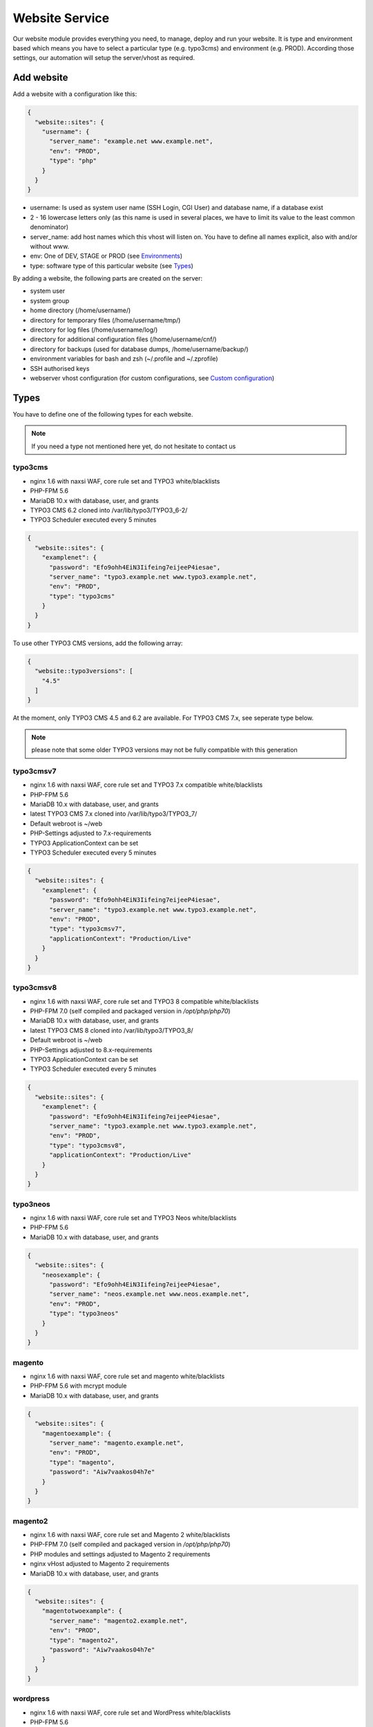 Website Service
===============

Our website module provides everything you need, to manage, deploy and
run your website. It is type and environment based which means you have
to select a particular type (e.g. typo3cms) and environment (e.g. PROD).
According those settings, our automation will setup the server/vhost as
required.

Add website
-----------

Add a website with a configuration like this:

.. code-block:: json

  {
    "website::sites": {
      "username": {
        "server_name": "example.net www.example.net",
        "env": "PROD",
        "type": "php"
      }
    }
  }

-  username: Is used as system user name (SSH Login, CGI User) and
   database name, if a database exist
-  2 - 16 lowercase letters only (as this name is used in several
   places, we have to limit its value to the least common denominator)
-  server\_name: add host names which this vhost will listen on. You
   have to define all names explicit, also with and/or without www.
-  env: One of DEV, STAGE or PROD (see `Environments`_)
-  type: software type of this particular website (see `Types`_)

By adding a website, the following parts are created on the server:

-  system user
-  system group
-  home directory (/home/username/)
-  directory for temporary files (/home/username/tmp/)
-  directory for log files (/home/username/log/)
-  directory for additional configuration files (/home/username/cnf/)
-  directory for backups (used for database dumps,
   /home/username/backup/)
-  environment variables for bash and zsh (~/.profile and ~/.zprofile)
-  SSH authorised keys
-  webserver vhost configuration (for custom configurations, see `Custom configuration`_)

Types
-----

You have to define one of the following types for each website.

.. note:: If you need a type not mentioned here yet, do not hesitate to contact us

typo3cms
^^^^^^^^

-  nginx 1.6 with naxsi WAF, core rule set and TYPO3 white/blacklists
-  PHP-FPM 5.6
-  MariaDB 10.x with database, user, and grants
-  TYPO3 CMS 6.2 cloned into /var/lib/typo3/TYPO3\_6-2/
-  TYPO3 Scheduler executed every 5 minutes

.. code-block:: json

  {
    "website::sites": {
      "examplenet": {
        "password": "Efo9ohh4EiN3Iifeing7eijeeP4iesae",
        "server_name": "typo3.example.net www.typo3.example.net",
        "env": "PROD",
        "type": "typo3cms"
      }
    }
  }

To use other TYPO3 CMS versions, add the following array:

.. code-block:: json

  {
    "website::typo3versions": [
      "4.5"
    ]
  }

At the moment, only TYPO3 CMS 4.5 and 6.2 are available. For TYPO3 CMS
7.x, see seperate type below.

.. note:: please note that some older TYPO3 versions may not be fully compatible with this generation

typo3cmsv7
^^^^^^^^^^

-  nginx 1.6 with naxsi WAF, core rule set and TYPO3 7.x compatible
   white/blacklists
-  PHP-FPM 5.6
-  MariaDB 10.x with database, user, and grants
-  latest TYPO3 CMS 7.x cloned into /var/lib/typo3/TYPO3\_7/
-  Default webroot is ~/web
-  PHP-Settings adjusted to 7.x-requirements
-  TYPO3 ApplicationContext can be set
-  TYPO3 Scheduler executed every 5 minutes

.. code-block:: json

  {
    "website::sites": {
      "examplenet": {
        "password": "Efo9ohh4EiN3Iifeing7eijeeP4iesae",
        "server_name": "typo3.example.net www.typo3.example.net",
        "env": "PROD",
        "type": "typo3cmsv7",
        "applicationContext": "Production/Live"
      }
    }
  }

typo3cmsv8
^^^^^^^^^^

-  nginx 1.6 with naxsi WAF, core rule set and TYPO3 8 compatible white/blacklists
-  PHP-FPM 7.0 (self compiled and packaged version in `/opt/php/php70`)
-  MariaDB 10.x with database, user, and grants
-  latest TYPO3 CMS 8 cloned into /var/lib/typo3/TYPO3\_8/
-  Default webroot is ~/web
-  PHP-Settings adjusted to 8.x-requirements
-  TYPO3 ApplicationContext can be set
-  TYPO3 Scheduler executed every 5 minutes

.. code-block:: json

  {
    "website::sites": {
      "examplenet": {
        "password": "Efo9ohh4EiN3Iifeing7eijeeP4iesae",
        "server_name": "typo3.example.net www.typo3.example.net",
        "env": "PROD",
        "type": "typo3cmsv8",
        "applicationContext": "Production/Live"
      }
    }
  }

typo3neos
^^^^^^^^^

-  nginx 1.6 with naxsi WAF, core rule set and TYPO3 Neos
   white/blacklists
-  PHP-FPM 5.6
-  MariaDB 10.x with database, user, and grants

.. code-block:: json

  {
    "website::sites": {
      "neosexample": {
        "password": "Efo9ohh4EiN3Iifeing7eijeeP4iesae",
        "server_name": "neos.example.net www.neos.example.net",
        "env": "PROD",
        "type": "typo3neos"
      }
    }
  }

magento
^^^^^^^

-  nginx 1.6 with naxsi WAF, core rule set and magento white/blacklists
-  PHP-FPM 5.6 with mcrypt module
-  MariaDB 10.x with database, user, and grants

.. code-block:: json

  {
    "website::sites": {
      "magentoexample": {
        "server_name": "magento.example.net",
        "env": "PROD",
        "type": "magento",
        "password": "Aiw7vaakos04h7e"
      }
    }
  }

magento2
^^^^^^^^

-  nginx 1.6 with naxsi WAF, core rule set and Magento 2 white/blacklists
-  PHP-FPM 7.0 (self compiled and packaged version in `/opt/php/php70`)
-  PHP modules and settings adjusted to Magento 2 requirements
-  nginx vHost adjusted to Magento 2 requirements
-  MariaDB 10.x with database, user, and grants

.. code-block:: json

  {
    "website::sites": {
      "magentotwoexample": {
        "server_name": "magento2.example.net",
        "env": "PROD",
        "type": "magento2",
        "password": "Aiw7vaakos04h7e"
      }
    }
  }

wordpress
^^^^^^^^^

- nginx 1.6 with naxsi WAF, core rule set and WordPress
  white/blacklists
- PHP-FPM 5.6
- MariaDB 10.x with database, user, and grants
- WP-CLI
- wp-cron.php is called every 5 minutes over CLI

.. hint:: Please disable the built in HTTP call to wp-cron.php by setting ``define('DISABLE_WP_CRON', true);``. This additional call is not necessary and disabling it will lower the load on your system.

.. code-block:: json

  {
    "website::sites": {
      "wordpressexample": {
        "server_name": "wordpress.example.net",
        "env": "PROD",
        "type": "wordpress",
        "password": "Aiw7vaakos04h7e"
      }
    }
  }

wordpress70
^^^^^^^^^^^

-  nginx 1.6 with naxsi WAF, core rule set and WordPress
   white/blacklists
-  PHP-FPM 7.0 (self compiled and packaged version in `/opt/php/php70`)
-  MariaDB 10.x with database, user, and grants
-  WP-CLI

.. code-block:: json

  {
    "website::sites": {
      "wordpressexample": {
        "server_name": "wordpress.example.net",
        "env": "PROD",
        "type": "wordpress70",
        "password": "Aiw7vaakos04h7e"
      }
    }
  }

drupal
^^^^^^

-  nginx 1.6 with naxsi WAF, core rule set and drupal white/blacklists
-  PHP-FPM 5.6
-  MariaDB 10.x with database, user, and grants

.. code-block:: json

  {
    "website::sites": {
      "drupalexample": {
        "server_name": "drupal.example.net",
        "env": "PROD",
        "type": "drupal",
        "password": "Aiw7vaakos04h7e"
      }
    }
  }

php
^^^

-  nginx 1.6 with naxsi WAF and core rule set
-  PHP-FPM 5.6
-  MariaDB 10.x with database, user, and grants (use "dbtype": "mysql",
   otherwise without database)

.. code-block:: json

  {
    "website::sites": {
      "phpexamplenet": {
        "server_name": "php.example.net",
        "env": "PROD",
        "type": "php",
        "dbtype": "mysql",
        "password": "Aiw7vaakos04h7e"
      }
    }
  }

php70
^^^^^

-  nginx 1.6 with naxsi WAF and core rule set
-  PHP-FPM 7.0 (self compiled and packaged version in `/opt/php/php70`)
-  MariaDB 10.x with database, user, and grants (use "dbtype": "mysql",
   otherwise without database)

.. code-block:: json

  {
    "website::sites": {
      "phpexamplenet": {
        "server_name": "php.example.net",
        "env": "PROD",
        "type": "php70",
        "dbtype": "mysql",
        "password": "Aiw7vaakos04h7e"
      }
    }
  }

php72
^^^^^

-  nginx 1.6 with naxsi WAF and core rule set
-  PHP-FPM 7.2 (self compiled and packaged version in `/opt/php/php72`)
-  MariaDB 10.x with database, user, and grants (use "dbtype": "mysql",
   otherwise without database)

.. code-block:: json

  {
    "website::sites": {
      "phpexamplenet": {
        "server_name": "php.example.net",
        "env": "PROD",
        "type": "php72",
        "dbtype": "mysql",
        "password": "Aiw7vaakos04h7e"
      }
    }
  }

hhvm
^^^^

-  nginx 1.6 with naxsi WAF and core rule set
-  HHVM with PHP-FPM 5.6 fallback
-  MariaDB 10.x with database, user, and grants (use "dbtype": "mysql",
   otherwise without database)
-  please contact us to evaluate the feasibility within your project

.. code-block:: json

  {
    "website::sites": {
      "hhvmexamplenet": {
        "server_name": "hhvm.example.net",
        "env": "PROD",
        "type": "hhvm",
        "dbtype": "mysql",
        "password": "ohQueeghoh0bath"
      }
    }
  }

html
^^^^

-  nginx 1.6 with naxsi and core rule set
-  for static content only (this documentation is served trough the html
   type)

.. code-block:: json

  {
    "website::sites": {
      "htmlexamplenet": {
        "server_name": "html.example.net",
        "env": "PROD",
        "type": "html"
      }
    }
  }

uwsgi
^^^^^

-  nginx 1.6 with naxsi WAF and core rule set
-  uwsgi Daemon (Symlink your appropriate wsgi configuration to
   ~/wsgi.py)
-  Python virtualenv ``venv-<sitename>`` configured within uwsgi and the
   user login shell
-  there is no database added by default, choose one of
-  PostgreSQL 9.4 with database, user, and grants
   (``"dbtype": "postgresql"``)
-  MariaDB 10.x with database, user, and grants (``"dbtype": "mysql"``)
-  all requests are redirected to the uwsgi daemon by default. To serve
   static files, add appropriate locations to the `Custom configuration`_ like this:

   ::

       location /static/
       {
       root /home/user/application/;
       }

.. code-block:: json

  {
    "website::sites": {
      "uwsgiexample": {
        "server_name": "uwsgi.example.net",
        "env": "PROD",
        "type": "uwsgi",
        "dbtype": "postgresql",
        "password": "ohQueeghoh0bath"
      }
    }
  }

Hint: to control the uwsgi daemon, use the ``uwsgi-reload`` and
``uwsgi-restart`` shortcuts

Symfony
^^^^^^^

-  nginx 1.6 with naxsi WAF, core rule set and Symfony white/blacklists
-  PHP-FPM 5.6
-  MariaDB 10.x with database, user, and grants

.. code-block:: json

  {
    "website::sites": {
      "symfonyexample": {
        "password": "Efo9ohh4EiN3Iifeing7eijeeP4iesae",
        "server_name": "symfony.example.net www.symfony.example.net",
        "env": "PROD",
        "type": "symfony"
      }
    }
  }

Hint: For security reason, PHP execution is just allow for app.php,
app\_dev.php, config.php. All other requests end up in a 403 forbidden
error.

Redirect
^^^^^^^^

-  nginx 1.6
-  301 redirect domain(s) (add server name) to custom target
-  `$scheme://www.example.com`\ request\_uri (with request uri parameters)
-  `$scheme://www.example.com` (request every uri to www.example.com)
-  `$scheme://www.example.com/subsite/` (redirect the domain to any subsite of example.com)
-  TLS / SSL is available

.. code-block:: json

  {
    "redirectexample": {
      "server_name": "example.to",
      "target": "$scheme://domain.com$request_uri",
      "env": "PROD",
      "type": "redirect"
    }
  }

Proxy
^^^^^

-  nginx 1.6
-  Proxy requests to a server or group of servers:
-  hostname, IPs and ports are available
-  works also with unix sockets
-  TLS / SSL is supported

.. code-block:: json

  {
    "proxyexample": {
      "server_name": "proxy.to",
      "env": "PROD",
      "type": "proxy",
      "members": [
        "localhost:8080",
        "127.0.0.1:8081",
        "unix:/tmp/backend"
      ]
    }
  }

Hint: to proxy external sites / hosts please contact our support.
(outgoing firewall rules needs to be applied)

nodejs
^^^^^^

-  nginx 1.6 with naxsi WAF and core rule set
-  nodejs daemon, controlled by monit
-  symlink your app.js to ~/app.js or overwrite path or other daemon
   options in ``OPTIONS`` at ``~/cnf/nodejs-daemon``:

   ::

       OPTIONS="/home/nodejs/application/app.js --prod"

-  nodejs has to listen on the ``~/cnf/nodejs.sock`` socket, permission
   ``660``
-  there is no database added by default, choose one of
-  PostgreSQL 9.4 with database, user, and grants
   (``"dbtype": "postgresql"``)
-  MariaDB 10.x with database, user, and grants (``"dbtype": "mysql"``)
-  all requests are redirected to the nodejs daemon by default. To serve
   static files, add appropriate locations to the `Custom configuration`_ like this:

   ::

       location /static/
       {
           root /home/user/application/;
       }

.. code-block:: json

  {
    "website::sites": {
      "nodejs": {
        "server_name": "nodejs.example.net",
        "env": "PROD",
        "type": "nodejs",
        "dbtype": "mysql",
        "password": "ohQueeghoh0bath"
      }
    }
  }

Hint: to control the nodejs daemon, use the ``nodejs-restart`` shortcut

todoyu
^^^^^^

-  nginx 1.6 with naxsi WAF, core rule set and todoyu white/blacklists
-  PHP-FPM 5.6
-  MariaDB 10.x with database, user, and grants
-  access to external SMTP/POP3/IMAP ports
-  todoyu cronjob
-  todoyu access rules

.. code-block:: json

  {
    "website::sites": {
      "todoyuexample": {
        "password": "Efo9ohh4EiN3Iifeing7eijeeP4iesae",
        "server_name": "todoyu.example.net www.todoyu.example.net",
        "env": "PROD",
        "type": "todoyu"
      }
    }
  }

ruby
^^^^

-  nginx 1.6 with naxsi WAF and core rule set
-  Python virtualenv ``venv-<sitename>`` configured within the
   user login shell
-  ruby rbenv configured within foreman and the
   user login shell
-  foreman daemon, controlled by monit
-  symlink your Procfile to ~/ or overwrite path or other daemon
   options in ``OPTIONS`` at ``~/cnf/ruby-daemon``:

   ::

       OPTIONS="start web -f project/Procfile"

-  ruby has to listen on the ``~/cnf/ruby.sock`` socket, permission
   ``660``
-  there is no database added by default, choose one of
    -  PostgreSQL 9.4 with database, user, and grants
       (``"dbtype": "postgresql"``)
    -  MariaDB 10.x with database, user, and grants (``"dbtype": "mysql"``)
-  all requests are redirected to the ruby daemon by default. To serve
   static files, add appropriate locations to the `Custom configuration`_ like this:

   ::

       location /static/
       {
           root /home/user/application/;
       }

.. code-block:: json

  {
    "website::sites": {
      "ruby": {
        "server_name": "ruby.example.net",
        "env": "PROD",
        "type": "ruby",
        "dbtype": "mysql",
        "password": "ohQueeghoh0bath"
      }
    }
  }

.. hint:: to control the nodejs daemon, use the ``ruby-start`` / ``ruby-stop`` / ``ruby-restart`` shortcuts

Environments
------------

You have to select one of those environments for each website:

PROD
^^^^

-  for live sites
-  no access protection
-  phpinfo disabled (visible database credentials from environment variables)
-  E-Mails get sent to their designated recipient (PHP mail() only, see :doc:`../development/email` for details)

STAGE
^^^^^

-  for stage / preview / testing access
-  password protected (User "preview", password from "htpasswd" option)
-  phpinfo enabled
-  E-Mails get saved as file into the ~/tmp/ directory (PHP mail() only, :doc:`../development/email` for details)

DEV
^^^

-  for development
-  password protected (User "preview", password from "htpasswd" option)
-  phpinfo enabled
-  Xdebug enabled, see :doc:`../development/phpdebugging` for details)
-  E-Mails get saved as file into the ~/tmp/ directory (PHP mail() only, :doc:`../development/email` for details)

User Handling
^^^^^^^^^^^^^

The preview user gets applied to all non PROD environments and is
intended for your own use, but also to allow access to other parties
like your customer. Use the "htpasswd" option to set a particular
password to the preview user. You have to use a htpasswd encrypted value
which you can generate like this on your local workstation:

::

    htpasswd -n preview

Configuration example:

.. code-block:: json

  {
    "devexamplenet": {
      "type": "typo3cms",
      "env": "DEV",
      "server_name": "dev.example.net www.dev.example.net",
      "password": "1234",
      "htpasswd": "$apr1$RSDdas2323$23case23DCDMY.0xgTr/"
    }
  }

Furthermore, you can add additional users trough the "website::users"
configuration like this:

.. code-block:: json

  {
    "website::users": {
      "alice": {
        "preview": "$apr1$RXDs3l18$w0VJrVN5uoU6DMY.0xgTr/"
      },
      "bob": {
        "preview": "$apr1$RSDdas2323$23case23DCDMY.0xgTr/"
      }
    }
  }

You can add such uers for yourself and your co-workers. If you work on
multiple websites, you do not have to look up the corresponding password
all the time but just use the global one.

To rename the default "preview" username, use the ``preview_username`` parameter on a website:

.. code-block:: json

  {
    "devexamplenet": {
      "type": "typo3cms",
      "env": "DEV",
      "server_name": "dev.example.net www.dev.example.net",
      "password": "1234",
      "preview_username": "showme",
      "htpasswd": "$apr1$RSDdas2323$23case23DCDMY.0xgTr/"
    }
  }

Furthermore, its possible to set the preview username globally through ``website::preview_username``.

.. note:: Please keep in mind that this password gets often transfered over unencrypted connections. As always, we recommend to use a particular password for only this purpose

Disable exeptions
^^^^^^^^^^^^^^^^^

Never show detailed application based exeptions on PROD, to avoid
`information
leakage <https://www.owasp.org/index.php/Information_Leakage>`__.
Disable the output directly in your application. For example in TYPO3:

::

    $TYPO3_CONF_VARS['SYS']['displayErrors'] = '0'; 

Environment Variables
~~~~~~~~~~~~~~~~~~~~~

For each website, the following environment variables are created by
default, and are available within the shell and also the webserver.

-  SITE\_ENV (DEV, STAGE or PROD)
-  DB\_HOST (Database hostname, only if there is a database)
-  DB\_NAME (Database name, only if there is a database)
-  DB\_USERNAME (Database username, only if there is a database)
-  DB\_PASSWORD (Database password, only if there is a database)

.. hint:: to use the .profile environmet within a cronjob, prepend the following code to your command: ``/bin/bash -c 'source $HOME/.profile; ~/original/command'``

Example usage within PHP
^^^^^^^^^^^^^^^^^^^^^^^^

As soon there is a database installed, the following variables are added
to the environment and can be used from within your application. TYPO3
Example:

::

    $typo_db_username = $_SERVER['DB_USERNAME'];
    $typo_db_password = $_SERVER['DB_PASSWORD'];
    $typo_db_host     = $_SERVER['DB_HOST'];
    $typo_db          = $_SERVER['DB_NAME'];

Additionaly, you can use the "SITE\_ENV" variable to set parameters
according the current environment:

::

    switch ($_SERVER['SITE_ENV']) {
        case 'DEV':
            $recipient = 'dev@example.net';
            break;
        case 'STAGE':
            $recipient = 'dev@example.net';
            break;
        case 'PROD':
            $recipient = 'customer@example.com';
            break;
    }

If you configure your application like this, you can copy all data
between different servers or vhosts (DEV/STAGE/PROD) and all settings
are applied as desired.

Example usage within typoscript
^^^^^^^^^^^^^^^^^^^^^^^^^^^^^^^

::

    [globalString = _SERVER|SITE_ENV = DEV]
        # doSometing
    [global]


TLS Certificates
----------------

By adding a TLS certificate to your website, the following
configurations/features are applied to the vhost:

-  SPDY 3.1
-  TLS 1.0, 1.1, 1.2
-  SNI
-  HSTS
-  daily Expiration Date Check
-  daily `Qualys SSL Labs <https://www.ssllabs.com/>`__ API Check
-  global HTTP to HTTPS redirect

Automated Certificate Management Environment (ACME/Let's Encrypt)
^^^^^^^^^^^^^^^^^^^^^^^^^^^^^^^^^^^^^^^^^^^^^^^^^^^^^^^^^^^^^^^^^

We support ACME certificates by `Let's
Encrypt <https://letsencrypt.org/>`__. To enable this, set ``ssl_acme``
to true. You can select a specific ACME provider by
``ssl_acme_provider``, however by now only ``letsencrypt`` is available
and already set as default, so you can omit this usually.

.. warning:: Let's Encrypt will try to reach your server by HTTP. Make sure that all hosts added to ``server_name`` end up on your server already, otherwise validation will fail

Debug validation problems
~~~~~~~~~~~~~~~~~~~~~~~~~

In order to debug validation issues, we introduced the ``letsencrypt-renew`` shortcut which will trigger a run of our Let's Encrypt client, and let you see all debug output to identifiy possible problems.

- Make sure that all hosts added to ``Server name`` point to the correct server (A and AAAA DNS records).
- Let's Encrypt will try to reach your website at the endpoint ``/.well-known/acme-challenge/`` for validation purposes. Make sure that you do not overwrite this path within your `own nginx configuration <#custom-configuration>`__.
- You can check access to the validation directory by yourself by fetching the control file reachable at ``http://example.com/.well-known/acme-challenge/monitoring``

Renewal
~~~~~~~

Certificates from Let's Encrypt will be valid for 90 days. They are renewed automatically as soon as they expire in under 30 days. You can follow these checks and renewals by grep for ``letsencrypt`` in ``/var/log/syslog``.

Furthermore, we check all certificates from our monitoring and will contact you if there are certificates expiring in less than 21 days.

Export
~~~~~~

Existing Lets Encrypt certificates can be read with the `devop user <../server/access.html#generic-devop-user>`__.
This is useful if you want to temporarily use the old certificate on a new server (e.g. for a migration).

You can find your certificates under ``/etc/nginx/tls``.

.. warning:: As soon as the certificates leave our servers, we no longer have control over them. Please be aware of this and be careful.

Configuration example
~~~~~~~~~~~~~~~~~~~~~

.. code-block:: json

  {
    "devexamplenet": {
      "type": "html",
      "env": "PROD",
      "ssl_acme": "true",
      "ssl_acme_provider": "letsencrypt",
      "server_name": "dev.example.net www.dev.example.net"
    }
  }

Order certificate
^^^^^^^^^^^^^^^^^

Requirements
^^^^^^^^^^^^

To validate domain ownership, our certificate issuer will send a E-Mail
to one of the following addresses:

-  webmaster@example.net
-  admin@example.net
-  administrator@example.net

Create certificate and key
^^^^^^^^^^^^^^^^^^^^^^^^^^

::

    $ openssl req -newkey rsa:4096 -x509 -nodes -days 3650 -out www.example.net.crt -keyout www.example.net.key
    Country Name (2 letter code) [AU]:CH
    State or Province Name (full name) [Some-State]:Luzern
    Locality Name (eg, city) []:Luzern
    Organization Name (eg, company) [Internet Widgits Pty Ltd]:example Ltd
    Organizational Unit Name (eg, section) []:
    Common Name (eg, YOUR name) []:www.example.net
    Email Address []:webmaster@example.net

Extract certificate signing request
^^^^^^^^^^^^^^^^^^^^^^^^^^^^^^^^^^^

::

    openssl x509 -x509toreq -signkey www.example.net.key -in www.example.net.crt

Submit this CSR to us for further processing, or order certificate by yourself from the issuer of your choice.

Configure website
^^^^^^^^^^^^^^^^^

-  ssl\_key: generated private key
-  ssl\_cert: signed certificate, including appropriate intermediate
   certificates

Note: make sure to use the correct line indenting

.. code-block:: json

  {
    "website::sites": {
      "magentoexample": {
        "server_name": "magento.example.net",
        "env": "PROD",
        "type": "magento",
        "password": "Aiw7vaakos04h7e",
        "ssl_key": "-----BEGIN PRIVATE KEY-----\nMIIEvQIBADANBgkqhkiG9w0BAQEFAASCBKcwggSjAgEAAoIBAQDRHc47/0zg+cAg\nMkHKY1U7TOFChPawiNmU94MYjOTzK/Lc4C2op1sDCAP4Ow+qx7BK8NLJkHUPyOXU\nzjTTTUN/dGoElGz4gFaCCkMhk8hRZEs8jTwAm8tq4ruUVk9DIgQ9K/potm5kzT/T\nKyW85hETMLi+tRw9Kbn/j4QljWmqcd4mPWyaMT1o4lDTszq7NCHGch+dxa4FJYib\nz05C6+BVpw9w+BWFERlbgG5hvMMXtxexlju24e2fJV/TPCVbgDk/ecFDhupRMdj9\nZKrlPcUZNReWxgX+ZGT8YfWI2tYfW9+H6iVvcwV2gftiDp4+N4r4Ae52cMFxcKBR\n5fn4i8hbAgMBAAECggEAYv66MBr3GRYChvtju9z0b2NAzE3HvuC6KFRYAlpI1Hl8\numWCF/JKGpBD2NKU4yMvaPrCvtsdH8DaVLjdtx4/kunYepyNTcLrsRoMl6uvTCCv\noVW3Dw6x6MK3TEzjrwM+gHr+S235qsyjp2MotVkwwiXxf46bdLT5MWuOgnyEhkQQ\ncmv6qDmjgDP5vH5r4riAlPKMq+jGtLc/2QWs22UxQS0/a7n0pks472AonLI8r1M8\nsYcCAC6uEvxRZdVcJOlRK78dPI3NLxFhSbvv/GcVOypyhvQ3uVYV71xA/AgcpBLd\nFc2FULRCCU/UEjmo62uYNkG09lCchBwK8BLYYWrCoQKBgQDqL5Eo9oLMTuzysu8I\nvemXODOTfxQb1OTH1dyA4kSAtmNF2IO5rNnvVsS5YlbSjZMEXRMYTSflp7L7ae2l\nXLqjhijdB6l5cdgsPyHD2phYOvJzWMuzjkCtIjm5QfdMfsUZnBSPbwaRF1zWxbVn\nmHlWi3Zcu8U65l9gsJviZelqqwKBgQDkmG4W1SEySON4i44JwzsmXQHP1d8KHES1\nhB1IETNYV2HzIAWnnX/fqPwqyahzegKTGut9U7kJ8QHsHvz56nHdiQ8zw4BZxQPw\nj4Pms1IpzpO48yf4swskqwgkk5W6wTHCD/Q48tqFtAMPwC/D88F966ipc6lyldsJ\nUXvLeeMZEQKBgGTHYZWaOAGKOYfcHufJKnwMEI350wKDJI0m6ISCWu51DtWg7lb6\nHrNTyMbqnehwSoNHNo9vrKq0914gYMeX1y3F71HnGTSNHHU2Gea57HOTsoCXBtpX\nblfTcbnavHyr1VBHDcYIBnBr+GTooj9Zq2XmEGKp35+QQh1PA1ZzevaPAoGASdop\nLv06VVmRC9/iSqslT/aaYEATZ9vMIuyE3USZVwAcKAT/brCGoIaiuVwfLPeNH2OC\nEyJaVKjlWxiD2GXy1YSzQaD2tYneBPkIvx7N+62+sfD0x/doMTeEUPTRWd2SqsSm\nvUNQcAPBPXR0uhTlPT5GZkB0zQ03D6KgoRNG2FECgYEAgXPJjIsqhcC0PNEuRgdC\n9pZq+Prvp4TniVwQKyPniw/FjAplI4uN/+1fiYPexaLzINnXUuvOTYPABec3T2DZ\nGV0lffmdZ+CleU1Xi5DjLGn8m0Gdy6mecE2Le9/Q13o3owF9rm0Drhqqd8T6vVt3\nhiw7C+lCp2XheqP+QchwxiY=\n-----END PRIVATE KEY-----\n",
        "ssl_cert": "-----BEGIN CERTIFICATE-----\nMIIEATCCAumgAwIBAgIJAMdVCMOVZl30MA0GCSqGSIb3DQEBCwUAMIGWMQswCQYD\nVQQGEwJDSDEPMA0GA1UECAwGWnVyaWNoMQ8wDQYDVQQHDAZadXJpY2gxIzAhBgNV\nBAoMGnNub3dmbGFrZSBwcm9kdWN0aW9ucyBHbWJIMRowGAYDVQQDDBF0eXBvMy5l\neGFtcGxlLm5ldDEkMCIGCSqGSIb3DQEJARYVd2VibWFzdGVyQGV4YW1wbGUubmV0\nMB4XDTE1MDIxMjEyMDU1MloXDTI1MDIwOTEyMDU1MlowgZYxCzAJBgNVBAYTAkNI\nMQ8wDQYDVQQIDAZadXJpY2gxDzANBgNVBAcMBlp1cmljaDEjMCEGA1UECgwac25v\nd2ZsYWtlIHByb2R1Y3Rpb25zIEdtYkgxGjAYBgNVBAMMEXR5cG8zLmV4YW1wbGUu\nbmV0MSQwIgYJKoZIhvcNAQkBFhV3ZWJtYXN0ZXJAZXhhbXBsZS5uZXQwggEiMA0G\nCSqGSIb3DQEBAQUAA4IBDwAwggEKAoIBAQDRHc47/0zg+cAgMkHKY1U7TOFChPaw\niNmU94MYjOTzK/Lc4C2op1sDCAP4Ow+qx7BK8NLJkHUPyOXUzjTTTUN/dGoElGz4\ngFaCCkMhk8hRZEs8jTwAm8tq4ruUVk9DIgQ9K/potm5kzT/TKyW85hETMLi+tRw9\nKbn/j4QljWmqcd4mPWyaMT1o4lDTszq7NCHGch+dxa4FJYibz05C6+BVpw9w+BWF\nERlbgG5hvMMXtxexlju24e2fJV/TPCVbgDk/ecFDhupRMdj9ZKrlPcUZNReWxgX+\nZGT8YfWI2tYfW9+H6iVvcwV2gftiDp4+N4r4Ae52cMFxcKBR5fn4i8hbAgMBAAGj\nUDBOMB0GA1UdDgQWBBSSJyPyLa8CNKMDR3BAOcuuzzEqlTAfBgNVHSMEGDAWgBSS\nJyPyLa8CNKMDR3BAOcuuzzEqlTAMBgNVHRMEBTADAQH/MA0GCSqGSIb3DQEBCwUA\nA4IBAQAMKv2Kdw2LkskJm/GAkEsavoYf6qAPruwcsp8cx+7doXOpptZ/w+m8NK8i\n6ffi65wQ4TGlFxEvXM1Ts4S1xF/+6JVnnp8RVGvfgDL7xi6juMqbtM5yBxjHKO6W\nAuxOmwPcd6cO5qL+MCSgIe13bn/V4bw/JLv9LONuwXHJuv0FEoazbSyB6uTwYf2D\npWHEkXvkz5A1hqu3y2jFq2cQffoO31GGx29U3uSl+Esp5bL/J0bQd3TUbwvu6FY1\nNgUR7Mx1t/4/uk9FRl87d2rRslc5VyvD5v7MFE6jYJap74j5BrrfUUTNbzVXdPCS\nv8jOaIjDp5AMoZxbPMlv/5Tk85uF"
      }
    }
  }

Warning: Make sure the first ``server_name`` used is valid within your
certificate as we redirect all HTTP requests within this vHost to
``https://first-in-server_name``

HTTP redirect
^^^^^^^^^^^^^

By default, all HTTP requests within a given vHost are redirected to HTTPS using the first name in ``server_name``. If you want to change this behaviour somehow, for example by keep the current hostname of the HTTP request, you can set ``http_redirect_dest`` to another value like ``https://$host$request_uri``.

Furthermore, its possible to set the redirect destination globally through ``website::http_redirect_dest`` which will be used on all HTTP redirects without a explicitly set ``http_redirect_dest``.

Cipher Suite
^^^^^^^^^^^^

You can configure a desired cipher suite configuration trough `website::ssl_ciphers`:

.. code-block:: json

  {
    "website::ssl_ciphers": "desired-cipher-suites"
  }

.. warning:: We configure and update this value with sane defaults. Overwrite only when really required, and if you are aware of the consequences.


Diffie-Hellman parameters
^^^^^^^^^^^^^^^^^^^^^^^^^

Diffie-Hellman parameters are used for perfect forward secrecy. We supply default
Diffie-Hellman parameters and update them on a regular schedule. If you want to use
your own Diffie-Hellman parameters, you can generate them:

::

  openssl dhparam -out /tmp/dhparam.pem 4096

and configure them trough `website::ssl_dhparam`:

.. code-block:: json

  {
    "website::ssl_dhparam": "-----BEGIN DH PARAMETERS-----\nMIICCAKCAgEAoOePp+Uv2M34IA+basW9CBHp/jsZihB3FI8KVRLVFJPIUJ9Llm8F\n...\n-----END DH PARAMETERS-----"
  }

HSTS Header
^^^^^^^^^^^

By default, we add a HTTP Strict Transport Security (HSTS) header to each TLS enabled website:

::

 Strict-Transport-Security max-age=63072000;

Use the `header_hsts` parameter to override the default HSTS header:

.. code-block:: json

  {
    "header_hsts": "max-age=3600; includeSubDomains; preload"
  }

.. hint:: See the OWASP `HTTP Strict Transport Security Cheat Sheet <https://www.owasp.org/index.php/HTTP_Strict_Transport_Security_Cheat_Sheet>`__ for details

Test
^^^^

We recommend the following online services for testing:

-  `Qualys SSL Labs <https://www.ssllabs.com/ssltest/>`__
-  `Symantec SSL
   Toolbox <https://ssltools.websecurity.symantec.com/checker/views/certCheck.jsp>`__

Web Application Firewall
------------------------

We use `Naxsi <https://github.com/nbs-system/naxsi>`__ as additional
protection against application level attacks such as cross
site-scripting or SQL injections. We also block common vulnerabilities
and zero day attacks, see our `status site <http://status.snowflake.ch/>`__ for updates.

Warning: this is just a additional security measure. Regardless its
existence, remember to keep your application, extensions and libraries
secure and up to date

Identify blocks
^^^^^^^^^^^^^^^

If a request is blocked, the server will issue a "403 forbidden" error.
There are detailed informations available in the error log file:

::

    2015/02/17 14:03:04 [error] 15296#0: *1855 NAXSI_FMT: ip=192.168.0.22&server=www.example.net&uri=/admin/&learning=0&vers=0.53-1&total_processed=1&total_blocked=1&block=1&cscore0=$XSS&score0=8&zone0=BODY|NAME&id0=1310&var_name0=login[username]&zone1=BODY|NAME&id1=1311&var_name1=login[username], client: 192.168.0.22, server: www.example.net, request: "POST /admin/ HTTP/1.1", host: "www.example.net", referrer: "http://www.example.net/admin/"

To learn more about the log syntax, vist the `Naxsi
documentation <https://github.com/nbs-system/naxsi/wiki>`__.

Extensive logging
^^^^^^^^^^^^^^^^^

If you want to debug the WAF block (often used with internal rules), you
can increase the nginx error log level to "debug".

See `Nginx documentation error
log <http://nginx.org/en/docs/ngx_core_module.html#error_log>`__ for
more information.

Manage false positives
~~~~~~~~~~~~~~~~~~~~~~

If you are certain, that your request to the application is valid (and
well coded), you can whitelist the affected rule(s) within the
~/cnf/nginx\_waf.conf File:

::

    BasicRule wl:1310,1311 "mz:$ARGS_VAR:tx_sfpevents_sfpevents[event]|NAME";
    BasicRule wl:1310,1311 "mz:$ARGS_VAR:tx_sfpevents_sfpevents[controller]|NAME";

See the `Naxsi
documentation <https://github.com/nbs-system/naxsi/wiki/whitelists>`__
for details.

.. hint:: to apply the changes reload the nginx configuration with the ``nginx-reload`` shortcut

.. hint:: we strongly recommend to add the ``~/cnf/`` directory to the source code management of your choice

Autocreate rules
~~~~~~~~~~~~~~~~

With nx\_util, you can parse & analyze naxsi log files. It will propose
appropriate whitelist rules tailored to your application

Warning: Use on DEV/STAGE Environment only. Otherwise you will end up
whitelisting actual attacks.

::

    /usr/local/bin/nx_util.py -lo error.log

    Deleting old database :naxsi_sig
    List of imported files :['error.log']
    Importing file error.log
            Successful events :6
            Filtered out events :0
            Non-naxsi lines :0
            Malformed/incomplete lines 5
    End of db commit...
    Count (lines) success:6
    ########### Optimized Rules Suggestion ##################
    # total_count:2 (33.33%), peer_count:1 (100.0%) | ], possible js
    BasicRule wl:1311 "mz:$URL:/events/event/|$ARGS_VAR:tx_sfpevents_sfpevents[controller]|NAME";
    # total_count:2 (33.33%), peer_count:1 (100.0%) | [, possible js
    BasicRule wl:1310 "mz:$URL:/events/event/|$ARGS_VAR:tx_sfpevents_sfpevents[controller]|NAME";
    # total_count:1 (16.67%), peer_count:1 (100.0%) | ], possible js
    BasicRule wl:1311 "mz:$URL:/events/event/|$ARGS_VAR:tx_sfpevents_sfpevents[event]|NAME";
    # total_count:1 (16.67%), peer_count:1 (100.0%) | [, possible js
    BasicRule wl:1310 "mz:$URL:/events/event/|$ARGS_VAR:tx_sfpevents_sfpevents[event]|NAME";

Learning Mode
~~~~~~~~~~~~~

To enable the Naxsi learning mode, set the Naxsi flag in the
``~/cnf/nginx.conf`` file:

::

     set $naxsi_flag_learning 1;

Which means that Naxsi will not block any request, but logs the
"to-be-blocked" requests in your ``~log/error.log``.

Warning: Use on DEV/STAGE Enviroment only. Otherwise you will end up
with an unprotected installation.

Make sure, that you analyze the error.log carefully and only whitelist
valid requests afterwards.

Dynamic configuration
^^^^^^^^^^^^^^^^^^^^^

Naxsi supports a limited set of variables, that can override or modify
its behavoir. You can use them in your ``~/cnf/nginx.conf`` file. For
example, enable the learning mode for an specific ip:

::

     if ($remote_addr = "1.2.3.4") {
      set $naxsi_flag_learning 1;
     }

More on the `dynamicmodifiers page <https://github.com/nbs-system/naxsi/wiki/dynamicmodifiers>`__.

.. hint:: this is a powerful feature in use with the `nginx vars <http://nginx.org/en/docs/varindex.html>`

Request limits
--------------

The number of connections and requests are limited to ensure that a
single user (or bot) cannot overload the whole server.

Limits
^^^^^^

-  50 connections / address
-  50 requests / second / address
-  150 requests / second (burst)
-  >150 requests / second / address (access limited)

With this configuration, a particular visitor can open up to 50
concurrent connections and issue up to 50 requests / second.

If the visitor issues more than 50 request / second, those requests are
delayed and other clients are served first.

If the visitor issues more than 150 request / second, those requests
will not processed anymore, but answered with the 503 status code.

Adjust limits
^^^^^^^^^^^^^

To adjust this limits (e.g. for special applications such as API calls,
etc), set a higher "load zone" in your local configuration
(``~/cnf/nginx.conf``):

::

    # connection limits (e.g. 75 connections)
    limit_conn addr 75;

    # limit requests / second: (small, medium, large)
    limit_req zone=medium burst=500;
    limit_req zone=large burst=1500;

.. hint:: to apply the changes reload the nginx configuration with the ``nginx-reload`` shortcut

Zones
^^^^^

-  small = 50 requests / second (burst: 150req/sec)
-  medium = 150 requests / second (burst: 500 req/sec)
-  large = 500 requests / second (burst: 1500 req/sec)

Note: the default zone is "small" and will fit most use cases

.. warning:: in SPDY, each concurrent request is considered a separate connection

.. hint:: for Details, see the `Module ngx\_http\_limit\_req\_module <http://nginx.org/en/docs/http/ngx_http_limit_req_module.html>`__ documentation

Custom configuration
--------------------

nginx
^^^^^

You can add specific configurations like redirects or headers within the
``~/cnf/`` directory.

.. warning:: You have to reload nginx after changes with the ``nginx-reload`` shortcut

~/cnf/nginx.conf
^^^^^^^^^^^^^^^^

Included within the server block and used to configure specific
redirects, enable gzip and other stuff directly in the nginx.conf.

::

    if ($http_host = www.example.net) {
        rewrite (.*) http://www.example.com;
    }

or you can password protect a subdirectory:

::

    location ~* "^/example/" {
        auth_basic "Example name";
        auth_basic_user_file /home/user/www/example/.htpasswd;
        root /home/user/www/;
        include /etc/nginx/custom/security.conf;
    }

.. warning:: when overriding default locations, make sure to deny access to private files and directories manually, or include our global security locations from ``/etc/nginx/custom/security.conf``.

or add a IP protection:

::

    allow <your-address>;
    allow 2a04:503:0:102::2:4;
    allow 91.199.98.23;
    deny all;

.. hint:: Always allow access from `91.199.98.23` and `2a04:503:0:102::2:4` (monitoring)

or add custom MIME types:

::

    include mime.types;
    types {
        text/cache-manifest appcache;
    }

if you like to run PHP in this subdirectory, don't forget to add this
nested in the location section from the example on top:

::

    location ~ \.php {
        try_files /dummy/$uri @php;
    }

.. hint:: for Details, see the `Server Block Examples <http://wiki.nginx.org/ServerBlockExample>`__ and `Rewrite Rule <http://wiki.nginx.org/HttpRewriteModule#rewrite>`__ documentation

~/cnf/nginx\_waf.conf
^^^^^^^^^^^^^^^^^^^^^

Configure WAF exeptions here, see `Web Application Firewall`_ for details.

/etc/nginx/custom/http.conf
^^^^^^^^^^^^^^^^^^^^^^^^^^^

This file is directly integrated in ``http { }``, before ``server { }`` and can only be edited with the ``devop`` user. You can use this file for settings that must be configured at nginx http context.

custom configuration include
^^^^^^^^^^^^^^^^^^^^^^^^^^^^

Include your own, external configuration files within ``server { }`` or ``http { }``.

* http level: set ``website::global_config_http``
* server level: set ``website::global_config_server``

.. hint:: with this setting, you can deploy own, system wide configuration files from a Git repository. See :doc:`globalrepo` for details.

custom webroot
^^^^^^^^^^^^^^

By default, the webroot directory location is choosen according vendor recommendations,
depending on the selected type.

Some deployment workflows require other locations, which you can select through the
`custom_webroot` parameter, relative to the home directory.

.. warning:: by now, the directory specified here needs to be a real directory (**no symlinks allowed**)

.. code-block:: json

  {
    "custom_webroot": "deploy/current/html"
  }

PHP
^^^

You can set custom PHP configurations trough a ``.user.ini`` files in
the corresponding directory, e.g. ``~/www/.user.ini``. See the `PHP
Documentation <http://php.net/manual/en/configuration.file.per-user.php>`__
for details.

custom log format
^^^^^^^^^^^^^^^^^

To alter the format used for nginx access logs, for example due to privacy reasons, you can use the ``website::wrapper::nginx::log_format`` configuration.

This configuration is only available globally for all websites on a server, to change to default "combined" format to replace the actual visitors ip address with 127.0.0.1, use the following example:

.. code-block:: json

  {
    "website::wrapper::nginx::log_format": "127.0.0.1 - $remote_user [$time_local] \"$request\" $status $body_bytes_sent \"$http_referer\" \"$http_user_agent\""
  }

Cronjobs
--------

Add custom cronjobs through the `crontab -e` command:

::

    SHELL=/usr/local/vzscripts/sfoutputtosyslog
    PHP_INI_SCAN_DIR=:/etc/php5/cli/user/<username>/

    #       +------------------------------------ minute (0 - 59)
    #       |       +---------------------------- hour (0 - 23)
    #       |       |       +-------------------- day of month (1 - 31)
    #       |       |       |       +------------ month (1 - 12)
    #       |       |       |       |       +---- day of week (0 - 6) (Sunday=0 or 7)
    #       |       |       |       |       |

    #       10      2       *       *       *       <command>

            5	    *       *       *       *       <path-to-job>

.. hint:: For PHP based jobs, please set `PHP_INI_SCANDIR` manually to make sure that user specific settings are respected

type related cronjobs
^^^^^^^^^^^^^^^^^^^^^

* Application specific cronjobs are predefined already (for example, TYPO3 scheduler job on TYPO3 types, see type description for details)
* if you want to disable this type related cronjob defined by us, set ``type_cronjob`` to ``false``

Listen
------

By default, nginx will bind to the primary IP address of the eth0
interface and the 80/443 port. You can specify listen options explicitly
per website, for example within setups where Varnish is used and the
nginx vhost does not have to listen on external interfaces.

.. code-block:: json

  {
    "website::sites": {
      "username": {
        "env": "PROD",
        "type": "php",
        "listen_ip": "127.0.0.1",
        "listen_port": "8080",
        "listen_options": "option_value",
        "ipv6_listen_ip": "::1",
        "ipv6_listen_port": "8080",
        "ipv6_listen_options": "option_value"
      }
    }
  }

.. hint:: If you set ``listen_options`` and ``ipv6_listen_options`` to ``default_server``, the corresponding web page becomes the default server and listens to every server name.

GeoIP
-----

To use your GeoIP database with nginx, store the appropriate data files
on your server and add the following configuration:

.. code-block:: json

  # GeoIP Settings for nginx
  {
    "nginx::http_cfg_append": [
      "geoip_country  /home/user/geoip/GeoIPv6.dat",
      "geoip_city /home/user/geoip/GeoLiteCityv6.dat"
    ]
  }

  # GeoIP related environment variables
  {
    "environment::variables": {
      "GEOIP_ADDR": "$remote_addr",
      "GEOIP_COUNTRY_CODE": "$geoip_country_code",
      "GEOIP_COUNTRY_NAME": "$geoip_country_name",
      "GEOIP_REGION": "$geoip_region",
      "GEOIP_REGION_NAME": "$geoip_region_name",
      "GEOIP_CITY": "$geoip_city",
      "GEOIP_AREA_CODE": "$geoip_area_code",
      "GEOIP_LATITUDE": "$geoip_latitude",
      "GEOIP_LONGITUDE": "$geoip_longitude",
      "GEOIP_POSTAL_CODE": "$geoip_postal_code"
    }
  }

.. hint:: for details, see the `Module ngx\_http\_geoip\_module <http://nginx.org/en/docs/http/ngx_http_geoip_module.html>`__ documentation

PHP Modules
-----------

To install additional PHP modules, use the following configuration:

.. code-block:: json

  {
    "website::php": {
      "modulename": {
        "ensure": "installed",
        "package": "php5-packagename"
      }
    }
  }

For example if you like to install php5-ldap use:

.. code-block:: json

  {
    "website::php": {
      "ldap": {
        "ensure": "installed",
        "package": "php5-ldap"
      }
    }
  }

.. hint:: some types might have the needed package preinstalled. For example "magento" comes with "php5-mcrypt"

You will find a list of supported PHP modules `here <http://puppet-php.readthedocs.org/en/latest/extensions.html>`__.

Composer
--------

Every PHP based website type has composer installed and auto updated.

.. hint:: For details, see the `Composer <https://getcomposer.org/doc/>`__ documentation

TYPO3 7
^^^^^^^

On composer based TYPO3 7 installations, composer runs after every TYPO3
core update, if the following conditions are fulfilled:

-  ``type: typo3cmsv7``
-  ``~/composer.json`` exists
-  ``~/composer.json`` contains ``typo3/cms``

Command used on websites with ``env: DEV``:
``/usr/local/bin/composer update -n -o typo3/cms``
Command used on all other environments:
``/usr/local/bin/composer update --no-dev -n -o typo3/cms``

.. hint:: Composer runs only after changes within the global TYPO3 core in ``/var/lib/typo3``. During deployments, you still have to run composer manually

TYPO3 CMS with Composer
^^^^^^^^^^^^^^^^^^^^^^^

To use TYPO3 CMS 6.x or 7.x with composer, use the following command:

::

    # Export HTTPS PROXY settings to use with get.typo3.org
    export HTTPS_PROXY_REQUEST_FULLURI=false

    # Download the Base Distribution, the latest "stable" release (6.2)
    composer create-project typo3/cms-base-distribution CmsBaseDistribution

    # Download the Base Distribution, the "dev" branch (7.x)
    composer create-project typo3/cms-base-distribution CmsBaseDistribution dev-master

    # Download the Base Distribution, the "dev" 6.2 branch
    composer create-project typo3/cms-base-distribution CmsBaseDistribution 6.2.x-dev

TYPO3 Neos with Composer
^^^^^^^^^^^^^^^^^^^^^^^^

To use TYPO3 Neos 1.2 with composer, use the following command:

::

    # Create Web/tmp directory, install Neos 1.2 with composer, move to users home directory and cleanup
    mkdir ~/Web/tmp/ && cd ~/Web/tmp/ && composer create-project --no-dev typo3/neos-base-distribution TYPO3-Neos-1.2 && rsync -a --delete-after ~/Web/tmp/TYPO3-Neos-1.2/ ~/

Symfony with Composer
^^^^^^^^^^^^^^^^^^^^^

To use Symfony 2 with composer, use the following command:

::

    # Create Web/tmp directory, install Symfony2 with composer, move to users home directory and cleanup
    mkdir ~/web/tmp/ && cd ~/web/tmp/ && composer create-project symfony/framework-standard-edition symfony && rsync -a --delete-after ~/web/tmp/symfony/ ~/

Ioncube
-------

You can enable ionCube loader globally by using the following configuration:

PHP 5
^^^^^

.. code-block:: json

  {
    "base::modules": [
      "website::wrapper::phpioncube"
    ]
  }

PHP 7
^^^^^

.. code-block:: json

  {
    "base::modules": [
      "website::wrapper::php70ioncube"
    ]
  }

Monitoring
----------

All sites with ``"env": "PROD"`` are monitored 24/7 by default. If you
have some sites with frequent outages (e.g. for development purposes),
which have to have ``"env": "PROD"`` for other reasons, or sites which
are not reachable from everywhere due to security reasons, please
deactivate monitoring by setting ``"monitoring": "false"``.

.. code-block:: json

  {
    "website::sites": {
      "examplenet": {
        "type": "html",
        "env": "PROD",
        "monitoring": "false"
      }
    }
  }

SSH Access Keys
---------------

.. code-block:: json

  {
    "website::sites": {
      "examplenet": {
        "ssh_key": {
          "contact@example.net": {
            "key": "ssh-rsa AAAAB....."
          }
        }
      }
    }
  }

Environment Variables
---------------------

You can set or override environment variables per website by setting the ``envvar`` option:

.. code-block:: json

  {
    "website::sites": {
      "examplenet": {
        "envvar": {
          "MYENVVAR": "this is the value",
          "DB_HOST": "override global DB_HOST variable here",
          "http_proxy": "override global http_proxy variable here"
        }
      }
    }
  }

Delete website
--------------

As a security measure, you have to define explicit that you want to
delete a website:

.. code-block:: json

  {
    "website::sites": {
      "examplenet": {
        "ensure": "absent"
      }
    }
  }

As soon as "ensure" equals set to "absent", all configurations and data
related to this site gets removed at once. After the next configuration
run, you can remove the whole part from the website::sites hash.

Warning: After setting ``ensure`` to ``absent``, do not run
``puppet-agent`` with this particular user. Use another, remaining user
or the generic ``devop`` user to run ``puppet-agent``

Full configuration example
--------------------------

.. code-block:: json

  {
    "website::sites": {
      "examplenet": {
        "password": "1234",
        "server_name": "typo3.example.net www.typo3.example.net",
        "env": "PROD",
        "type": "typo3cms"
      },
      "devexamplenet": {
        "password": "1234",
        "server_name": "dev.example.net www.dev.example.net",
        "env": "DEV",
        "htpasswd": "$apr1$RSDdas2323$23case23DCDMY.0xgTr/",
        "type": "typo3cms"
      },
      "wordpressexample": {
        "server_name": "wordpress.example.net",
        "env": "PROD",
        "type": "wordpress",
        "password": "Aiw7vaakos04h7e"
      },
      "drupalexample": {
        "server_name": "drupal.example.net",
        "env": "PROD",
        "type": "drupal",
        "password": "Aiw7vaakos04h7e"
      },
      "phpexamplenet": {
        "server_name": "php.example.net",
        "env": "PROD",
        "type": "php"
      },
      "hhvmexamplenet": {
        "server_name": "hhvm.example.net",
        "env": "PROD",
        "type": "php",
        "dbtype": "mysql",
        "password": "ohQueeghoh0bath"
      },
      "htmlexamplenet": {
        "server_name": "html.example.net",
        "env": "PROD",
        "type": "html"
      },
      "neosexample": {
        "password": "Efo9ohh4EiN3Iifeing7eijeeP4iesae",
        "server_name": "neos.example.net www.neos.example.net",
        "env": "PROD",
        "type": "typo3neos"
      },
      "uwsgiexample": {
        "server_name": "uwsgi.example.net",
        "env": "PROD",
        "type": "uwsgi",
        "dbtype": "postgresql",
        "password": "ohQueeghoh0bath"
      },
      "symfonyexample": {
        "server_name": "symfony.example.net www.symfony.example.net",
        "password": "Efo9ohh4EiN3Iifeing7eijeeP4iesae",
        "env": "PROD",
        "type": "symfony"
      },
      "redirectexample": {
        "server_name": "example.to",
        "target": "$scheme://domain.com$request_uri",
        "env": "PROD",
        "type": "redirect"
      },
      "proxyexample": {
        "server_name": "proxy.to",
        "env": "PROD",
        "type": "proxy",
        "members": [
          "localhost:8080",
          "127.0.0.1:8081",
          "unix:/tmp/backend"
        ]
      },
      "magentoexample": {
        "server_name": "magento.example.net",
        "env": "PROD",
        "type": "magento",
        "password": "Aiw7vaakos04h7e",
        "ssl_key": "-----BEGIN PRIVATE KEY-----\nMIIEvQIBADANBgkqhkiG9w0BAQEFAASCBKcwggSjAgEAAoIBAQDRHc47/0zg+cAg\nMkHKY1U7TOFChPawiNmU94MYjOTzK/Lc4C2op1sDCAP4Ow+qx7BK8NLJkHUPyOXU\nzjTTTUN/dGoElGz4gFaCCkMhk8hRZEs8jTwAm8tq4ruUVk9DIgQ9K/potm5kzT/T\nKyW85hETMLi+tRw9Kbn/j4QljWmqcd4mPWyaMT1o4lDTszq7NCHGch+dxa4FJYib\nz05C6+BVpw9w+BWFERlbgG5hvMMXtxexlju24e2fJV/TPCVbgDk/ecFDhupRMdj9\nZKrlPcUZNReWxgX+ZGT8YfWI2tYfW9+H6iVvcwV2gftiDp4+N4r4Ae52cMFxcKBR\n5fn4i8hbAgMBAAECggEAYv66MBr3GRYChvtju9z0b2NAzE3HvuC6KFRYAlpI1Hl8\numWCF/JKGpBD2NKU4yMvaPrCvtsdH8DaVLjdtx4/kunYepyNTcLrsRoMl6uvTCCv\noVW3Dw6x6MK3TEzjrwM+gHr+S235qsyjp2MotVkwwiXxf46bdLT5MWuOgnyEhkQQ\ncmv6qDmjgDP5vH5r4riAlPKMq+jGtLc/2QWs22UxQS0/a7n0pks472AonLI8r1M8\nsYcCAC6uEvxRZdVcJOlRK78dPI3NLxFhSbvv/GcVOypyhvQ3uVYV71xA/AgcpBLd\nFc2FULRCCU/UEjmo62uYNkG09lCchBwK8BLYYWrCoQKBgQDqL5Eo9oLMTuzysu8I\nvemXODOTfxQb1OTH1dyA4kSAtmNF2IO5rNnvVsS5YlbSjZMEXRMYTSflp7L7ae2l\nXLqjhijdB6l5cdgsPyHD2phYOvJzWMuzjkCtIjm5QfdMfsUZnBSPbwaRF1zWxbVn\nmHlWi3Zcu8U65l9gsJviZelqqwKBgQDkmG4W1SEySON4i44JwzsmXQHP1d8KHES1\nhB1IETNYV2HzIAWnnX/fqPwqyahzegKTGut9U7kJ8QHsHvz56nHdiQ8zw4BZxQPw\nj4Pms1IpzpO48yf4swskqwgkk5W6wTHCD/Q48tqFtAMPwC/D88F966ipc6lyldsJ\nUXvLeeMZEQKBgGTHYZWaOAGKOYfcHufJKnwMEI350wKDJI0m6ISCWu51DtWg7lb6\nHrNTyMbqnehwSoNHNo9vrKq0914gYMeX1y3F71HnGTSNHHU2Gea57HOTsoCXBtpX\nblfTcbnavHyr1VBHDcYIBnBr+GTooj9Zq2XmEGKp35+QQh1PA1ZzevaPAoGASdop\nLv06VVmRC9/iSqslT/aaYEATZ9vMIuyE3USZVwAcKAT/brCGoIaiuVwfLPeNH2OC\nEyJaVKjlWxiD2GXy1YSzQaD2tYneBPkIvx7N+62+sfD0x/doMTeEUPTRWd2SqsSm\nvUNQcAPBPXR0uhTlPT5GZkB0zQ03D6KgoRNG2FECgYEAgXPJjIsqhcC0PNEuRgdC\n9pZq+Prvp4TniVwQKyPniw/FjAplI4uN/+1fiYPexaLzINnXUuvOTYPABec3T2DZ\nGV0lffmdZ+CleU1Xi5DjLGn8m0Gdy6mecE2Le9/Q13o3owF9rm0Drhqqd8T6vVt3\nhiw7C+lCp2XheqP+QchwxiY=\n-----END PRIVATE KEY-----\n",
        "ssl_cert": "-----BEGIN CERTIFICATE-----\nMIIEATCCAumgAwIBAgIJAMdVCMOVZl30MA0GCSqGSIb3DQEBCwUAMIGWMQswCQYD\nVQQGEwJDSDEPMA0GA1UECAwGWnVyaWNoMQ8wDQYDVQQHDAZadXJpY2gxIzAhBgNV\nBAoMGnNub3dmbGFrZSBwcm9kdWN0aW9ucyBHbWJIMRowGAYDVQQDDBF0eXBvMy5l\neGFtcGxlLm5ldDEkMCIGCSqGSIb3DQEJARYVd2VibWFzdGVyQGV4YW1wbGUubmV0\nMB4XDTE1MDIxMjEyMDU1MloXDTI1MDIwOTEyMDU1MlowgZYxCzAJBgNVBAYTAkNI\nMQ8wDQYDVQQIDAZadXJpY2gxDzANBgNVBAcMBlp1cmljaDEjMCEGA1UECgwac25v\nd2ZsYWtlIHByb2R1Y3Rpb25zIEdtYkgxGjAYBgNVBAMMEXR5cG8zLmV4YW1wbGUu\nbmV0MSQwIgYJKoZIhvcNAQkBFhV3ZWJtYXN0ZXJAZXhhbXBsZS5uZXQwggEiMA0G\nCSqGSIb3DQEBAQUAA4IBDwAwggEKAoIBAQDRHc47/0zg+cAgMkHKY1U7TOFChPaw\niNmU94MYjOTzK/Lc4C2op1sDCAP4Ow+qx7BK8NLJkHUPyOXUzjTTTUN/dGoElGz4\ngFaCCkMhk8hRZEs8jTwAm8tq4ruUVk9DIgQ9K/potm5kzT/TKyW85hETMLi+tRw9\nKbn/j4QljWmqcd4mPWyaMT1o4lDTszq7NCHGch+dxa4FJYibz05C6+BVpw9w+BWF\nERlbgG5hvMMXtxexlju24e2fJV/TPCVbgDk/ecFDhupRMdj9ZKrlPcUZNReWxgX+\nZGT8YfWI2tYfW9+H6iVvcwV2gftiDp4+N4r4Ae52cMFxcKBR5fn4i8hbAgMBAAGj\nUDBOMB0GA1UdDgQWBBSSJyPyLa8CNKMDR3BAOcuuzzEqlTAfBgNVHSMEGDAWgBSS\nJyPyLa8CNKMDR3BAOcuuzzEqlTAMBgNVHRMEBTADAQH/MA0GCSqGSIb3DQEBCwUA\nA4IBAQAMKv2Kdw2LkskJm/GAkEsavoYf6qAPruwcsp8cx+7doXOpptZ/w+m8NK8i\n6ffi65wQ4TGlFxEvXM1Ts4S1xF/+6JVnnp8RVGvfgDL7xi6juMqbtM5yBxjHKO6W\nAuxOmwPcd6cO5qL+MCSgIe13bn/V4bw/JLv9LONuwXHJuv0FEoazbSyB6uTwYf2D\npWHEkXvkz5A1hqu3y2jFq2cQffoO31GGx29U3uSl+Esp5bL/J0bQd3TUbwvu6FY1\nNgUR7Mx1t/4/uk9FRl87d2rRslc5VyvD5v7MFE6jYJap74j5BrrfUUTNbzVXdPCS\nv8jOaIjDp5AMoZxbPMlv/5Tk85uF\n-----END CERTIFICATE-----\n"
      },
      "deleteme": {
        "ensure": "absent"
      }
    }
  }
